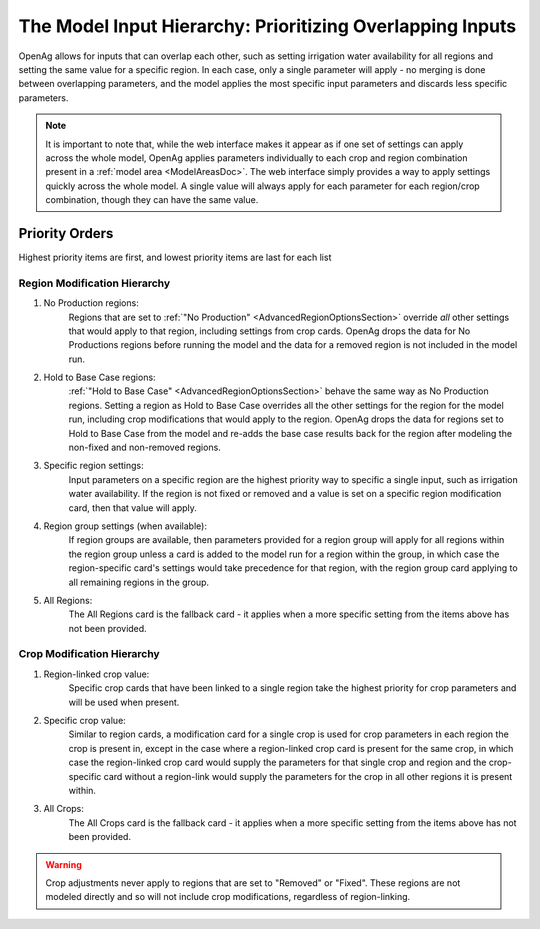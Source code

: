 .. _ModelInputHierarchyDoc:

The Model Input Hierarchy: Prioritizing Overlapping Inputs
=============================================================
OpenAg allows for inputs that can overlap each other, such as setting irrigation water availability for
all regions and setting the same value for a specific region. In each case, only a single parameter will
apply - no merging is done between overlapping parameters, and the model applies the most specific input parameters
and discards less specific parameters.

.. note::
    It is important to note that, while the web interface makes it appear as if one set of settings
    can apply across the whole model, OpenAg applies parameters individually to each crop and region
    combination present in a :ref:`model area <ModelAreasDoc>`. The web interface simply provides a way
    to apply settings quickly across the whole model. A single value will always apply for each parameter
    for each region/crop combination, though they can have the same value.

Priority Orders
-----------------

Highest priority items are first, and lowest priority items are last for each list

Region Modification Hierarchy
_______________________________
#. No Production regions:
    Regions that are set to :ref:`"No Production" <AdvancedRegionOptionsSection>` override *all* other settings that would apply to that region, including settings
    from crop cards. OpenAg drops the data for No Productions regions before running the model and the data for a removed
    region is not included in the model run.
#. Hold to Base Case regions:
    :ref:`"Hold to Base Case" <AdvancedRegionOptionsSection>` behave the same way as No Production regions. Setting a region as
    Hold to Base Case overrides all the other settings for
    the region for the model run, including crop modifications that would apply to the region. OpenAg drops the data
    for regions set to Hold to Base Case from the model and re-adds the base case results back for the region after modeling the non-fixed and non-removed regions.
#. Specific region settings:
    Input parameters on a specific region are the highest priority way to specific a single input, such as irrigation water
    availability. If the region is not fixed or removed and a value is set on a specific region modification card, then
    that value will apply.
#. Region group settings (when available):
    If region groups are available, then parameters provided for a region group will apply for all regions within the
    region group unless a card is added to the model run for a region within the group, in which case the region-specific
    card's settings would take precedence for that region, with the region group card applying to all remaining regions
    in the group.
#. All Regions:
    The All Regions card is the fallback card - it applies when a more specific setting from the items above has not been provided.

Crop Modification Hierarchy
____________________________________
#. Region-linked crop value:
    Specific crop cards that have been linked to a single region take the highest priority for crop parameters and will
    be used when present.
#. Specific crop value:
    Similar to region cards, a modification card for a single crop is used for crop parameters in each region
    the crop is present in, except in the case where a region-linked crop card is present for the same crop, in which case
    the region-linked crop card would supply the parameters for that single crop and region and the crop-specific card
    without a region-link would supply the parameters for the crop in all other regions it is present within.
#. All Crops:
    The All Crops card is the fallback card - it applies when a more specific setting from the items above has not been provided.

.. warning::
    Crop adjustments never apply to regions that are set to "Removed" or "Fixed". These regions are not modeled directly
    and so will not include crop modifications, regardless of region-linking.